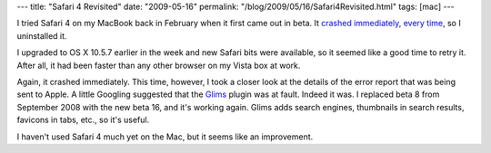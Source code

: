 ---
title: "Safari 4 Revisited"
date: "2009-05-16"
permalink: "/blog/2009/05/16/Safari4Revisited.html"
tags: [mac]
---



.. image:: https://www.machangout.com/sites/all/themes/machangout/machangout/0209images/MHOConstructLogo128pix.png
    :alt: Glims
    :target: http://www.machangout.com/
    :class: right-float

I tried Safari 4 on my MacBook back in February when it first came out in beta.
It `crashed immediately, every time`_, so I uninstalled it.

I upgraded to OS X 10.5.7 earlier in the week and new Safari bits were available,
so it seemed like a good time to retry it.
After all, it had been faster than any other browser on my Vista box at work.

Again, it crashed immediately.
This time, however, I took a closer look at the details of the
error report that was being sent to Apple.
A little Googling suggested that the `Glims`_ plugin was at fault.
Indeed it was.
I replaced beta 8 from September 2008 with the new beta 16,
and it's working again.
Glims adds search engines, thumbnails in search results, favicons in tabs, etc.,
so it's useful.

I haven't used Safari 4 much yet on the Mac,
but it seems like an improvement.

.. _crashed immediately, every time:
    /blog/2009/02/25/Safari4FAIL.html
.. _Glims:
    http://www.machangout.com/

.. _permalink:
    /blog/2009/05/16/Safari4Revisited.html
